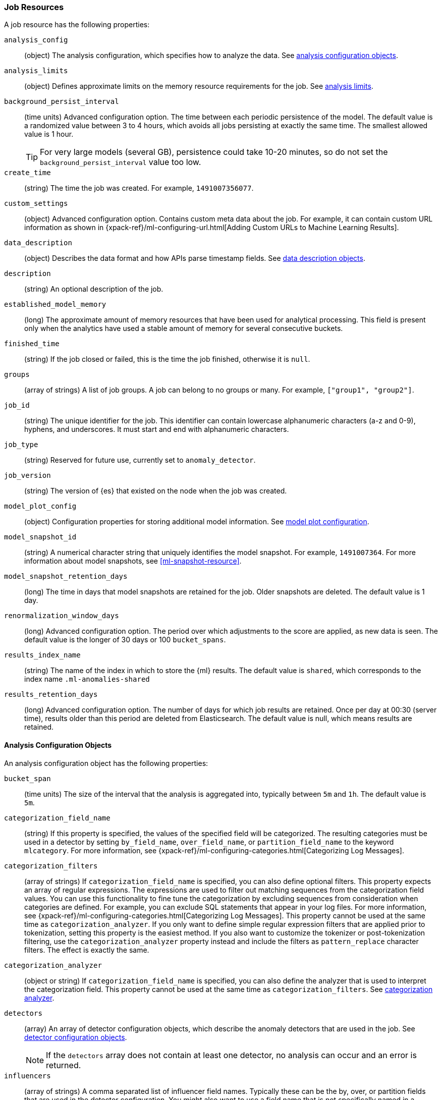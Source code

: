 [role="xpack"]
[[ml-job-resource]]
=== Job Resources

A job resource has the following properties:

`analysis_config`::
  (object) The analysis configuration, which specifies how to analyze the data.
  See <<ml-analysisconfig, analysis configuration objects>>.

`analysis_limits`::
  (object) Defines approximate limits on the memory resource requirements for the job.
  See <<ml-apilimits,analysis limits>>.

`background_persist_interval`::
  (time units) Advanced configuration option.
  The time between each periodic persistence of the model.
  The default value is a randomized value between 3 to 4 hours, which avoids
  all jobs persisting at exactly the same time. The smallest allowed value is
  1 hour.
+
--
TIP: For very large models (several GB), persistence could take 10-20 minutes,
so do not set the `background_persist_interval` value too low.

--

`create_time`::
  (string) The time the job was created. For example, `1491007356077`.

`custom_settings`::
  (object) Advanced configuration option. Contains custom meta data about the
  job. For example, it can contain custom URL information as shown in
  {xpack-ref}/ml-configuring-url.html[Adding Custom URLs to Machine Learning Results].

`data_description`::
  (object) Describes the data format and how APIs parse timestamp fields.
  See <<ml-datadescription,data description objects>>.

`description`::
  (string) An optional description of the job.

`established_model_memory`::
  (long) The approximate amount of memory resources that have been used for
  analytical processing. This field is present only when the analytics have used
  a stable amount of memory for several consecutive buckets.

`finished_time`::
  (string) If the job closed or failed, this is the time the job finished,
  otherwise it is `null`.

`groups`::
  (array of strings) A list of job groups.  A job can belong to no groups or
  many. For example, `["group1", "group2"]`.

`job_id`::
  (string) The unique identifier for the job. This identifier can contain
  lowercase alphanumeric characters (a-z and 0-9), hyphens, and underscores. It
  must start and end with alphanumeric characters.

`job_type`::
  (string) Reserved for future use, currently set to `anomaly_detector`.

`job_version`::
 (string) The version of {es} that existed on the node when the job was created.

`model_plot_config`::
  (object) Configuration properties for storing additional model information.
  See <<ml-apimodelplotconfig, model plot configuration>>.

`model_snapshot_id`::
  (string) A numerical character string that uniquely identifies the model
  snapshot. For example, `1491007364`.
  For more information about model snapshots, see <<ml-snapshot-resource>>.

`model_snapshot_retention_days`::
  (long) The time in days that model snapshots are retained for the job.
  Older snapshots are deleted. The default value is 1 day.

`renormalization_window_days`::
  (long) Advanced configuration option.
  The period over which adjustments to the score are applied, as new data is seen.
  The default value is the longer of 30 days or 100 `bucket_spans`.

`results_index_name`::
  (string) The name of the index in which to store the {ml} results.
  The default value is `shared`,
  which corresponds to the index name `.ml-anomalies-shared`

`results_retention_days`::
  (long) Advanced configuration option.
  The number of days for which job results are retained.
  Once per day at 00:30 (server time), results older than this period are
  deleted from Elasticsearch. The default value is null, which means results
  are retained.

[[ml-analysisconfig]]
==== Analysis Configuration Objects

An analysis configuration object has the following properties:

`bucket_span`::
  (time units) The size of the interval that the analysis is aggregated into,
  typically between `5m` and `1h`. The default value is `5m`.

`categorization_field_name`::
  (string) If this property is specified, the values of the specified field will
  be categorized. The resulting categories must be used in a detector by setting
  `by_field_name`, `over_field_name`, or `partition_field_name` to the keyword
  `mlcategory`. For more information, see
  {xpack-ref}/ml-configuring-categories.html[Categorizing Log Messages].
//<<ml-configuring-categories>>.

`categorization_filters`::
  (array of strings) If `categorization_field_name` is specified,
  you can also define optional filters. This property expects an array of
  regular expressions. The expressions are used to filter out matching sequences
  from the categorization field values. You can use this functionality to fine
  tune the categorization by excluding sequences from consideration when
  categories are defined. For example, you can exclude SQL statements that
  appear in your log files. For more information, see
  {xpack-ref}/ml-configuring-categories.html[Categorizing Log Messages].
  This property cannot be used at the same time as `categorization_analyzer`.
  If you only want to define simple regular expression filters that are applied
  prior to tokenization, setting this property is the easiest method.
  If you also want to customize the tokenizer or post-tokenization filtering,
  use the `categorization_analyzer` property instead and include the filters as
  `pattern_replace` character filters. The effect is exactly the same.

`categorization_analyzer`::
  (object or string) If `categorization_field_name` is specified, you can also
  define the analyzer that is used to interpret the categorization field. This
  property cannot be used at the same time as `categorization_filters`. See
  <<ml-categorizationanalyzer,categorization analyzer>>.

`detectors`::
  (array) An array of detector configuration objects,
  which describe the anomaly detectors that are used in the job.
  See <<ml-detectorconfig,detector configuration objects>>. +
+
--
NOTE: If the `detectors` array does not contain at least one detector,
no analysis can occur and an error is returned.

--

`influencers`::
  (array of strings) A comma separated list of influencer field names.
  Typically these can be the by, over, or partition fields that are used in the
  detector configuration. You might also want to use a field name that is not
  specifically named in a detector, but is available as part of the input data.
  When you use multiple detectors, the use of influencers is recommended as it
  aggregates results for each influencer entity.

`latency`::
  (time units) The size of the window in which to expect data that is out of
  time order. The default value is 0 (no latency). If you specify a non-zero
  value, it must be greater than or equal to one second. For more information
  about time units, see
  {ref}/common-options.html#time-units[Time Units].
+
--
NOTE: Latency is only applicable when you send data by using
the <<ml-post-data,post data>> API.

--

`multivariate_by_fields`::
  (boolean) This functionality is reserved for internal use. It is not supported
  for use in customer environments and is not subject to the support SLA of
  official GA features.
+
--
If set to `true`, the analysis will automatically find correlations
between metrics for a given `by` field value and report anomalies when those
correlations cease to hold. For example, suppose CPU and memory usage on host A
is usually highly correlated with the same metrics on host B. Perhaps this
correlation occurs because they are running a load-balanced application.
If you enable this property, then anomalies will be reported when, for example,
CPU usage on host A is high and the value of CPU usage on host B is low.
That is to say, you'll see an anomaly when the CPU of host A is unusual given
the CPU of host B.

NOTE: To use the `multivariate_by_fields` property, you must also specify
`by_field_name` in your detector.

--

`summary_count_field_name`::
  (string) If this property is specified, the data that is fed to the job is
  expected to be pre-summarized. This property value is the name of the field
  that contains the count of raw data points that have been summarized. The same
  `summary_count_field_name` applies to all detectors in the job.
+
--

NOTE: The `summary_count_field_name` property cannot be used with the `metric`
function.

--

////
LEAVE UNDOCUMENTED
`overlapping_buckets`::
 (boolean) If set to `true`, an additional analysis occurs that runs out of phase by half a bucket length.
 This requires more system resources and enhances detection of anomalies that span bucket boundaries.
`use_per_partition_normalization`::
  () TBD
////

[float]
[[ml-detectorconfig]]
==== Detector Configuration Objects

Detector configuration objects specify which data fields a job analyzes.
They also specify which analytical functions are used.
You can specify multiple detectors for a job.
Each detector has the following properties:

`by_field_name`::
  (string) The field used to split the data.
  In particular, this property is used for analyzing the splits with respect to their own history.
  It is used for finding unusual values in the context of the split.

`detector_description`::
  (string) A description of the detector. For example, `Low event rate`.

`detector_index`::
  (integer) A unique identifier for the detector. This identifier is based on
  the order of the detectors in the `analysis_config`, starting at zero. You can
  use this identifier when you want to update a specific detector.

`exclude_frequent`::
  (string) Contains one of the following values: `all`, `none`, `by`, or `over`.
  If set, frequent entities are excluded from influencing the anomaly results.
  Entities can be considered frequent over time or frequent in a population.
  If you are working with both over and by fields, then you can set `exclude_frequent`
  to `all` for both fields, or to `by` or `over` for those specific fields.

`field_name`::
  (string) The field that the detector uses in the function. If you use an event rate
  function such as `count` or `rare`, do not specify this field. +
+
--
NOTE: The `field_name` cannot contain double quotes or backslashes.

--

`function`::
  (string) The analysis function that is used.
  For example, `count`, `rare`, `mean`, `min`, `max`, and `sum`. For more
  information, see {xpack-ref}/ml-functions.html[Function Reference].
//<<ml-functions>>.

`over_field_name`::
  (string) The field used to split the data.
  In particular, this property is used for analyzing the splits with respect to
  the history of all splits. It is used for finding unusual values in the
  population of all splits. For more information, see
  {xpack-ref}/ml-configuring-pop.html[Performing Population Analysis].

`partition_field_name`::
  (string) The field used to segment the analysis.
  When you use this property, you have completely independent baselines for each value of this field.

`use_null`::
  (boolean) Defines whether a new series is used as the null series
  when there is no value for the by or partition fields. The default value is `false`. +
+
--
IMPORTANT: Field names are case sensitive, for example a field named 'Bytes'
is different from one named 'bytes'.

--

////
LEAVE UNDOCUMENTED
 `rules`::
  (array) TBD
////

[float]
[[ml-datadescription]]
==== Data Description Objects

The data description defines the format of the input data when you send data to
the job by using the <<ml-post-data,post data>> API. Note that when configure
a {dfeed}, these properties are automatically set.

When data is received via the <<ml-post-data,post data>> API, it is not stored
in {es}. Only the results for anomaly detection are retained.

A data description object has the following properties:

`format`::
  (string) Only `JSON` format is supported at this time.

`time_field`::
  (string) The name of the field that contains the timestamp.
  The default value is `time`.

`time_format`::
  (string) The time format, which can be `epoch`, `epoch_ms`, or a custom pattern.
  The default value is `epoch`, which refers to UNIX or Epoch time (the number of seconds
  since 1 Jan 1970).
  The value `epoch_ms` indicates that time is measured in milliseconds since the epoch.
  The `epoch` and `epoch_ms` time formats accept either integer or real values. +
+
--
NOTE: Custom patterns must conform to the Java `DateTimeFormatter` class.
When you use date-time formatting patterns, it is recommended that you provide
the full date, time and time zone. For example: `yyyy-MM-dd'T'HH:mm:ssX`.
If the pattern that you specify is not sufficient to produce a complete timestamp,
job creation fails.

--

[float]
[[ml-categorizationanalyzer]]
==== Categorization Analyzer

The categorization analyzer specifies how the `categorization_field` is
interpreted by the categorization process. The syntax is very similar to that
used to define the `analyzer` in the <<indices-analyze,Analyze endpoint>>.

The `categorization_analyzer` field can be specified either as a string or as
an object.

If it is a string it must refer to a <<analysis-analyzers,built-in analyzer>> or
one added by another plugin.

If it is an object it has the following properties:

`char_filter`::
  (array of strings or objects) One or more
  <<analysis-charfilters,character filters>>. In addition to the built-in
  character filters, other plugins can provide more character filters. This
  property is optional. If it is not specified, no character filters are applied
  prior to categorization. If you are customizing some other aspect of the
  analyzer and you need to achieve the equivalent of `categorization_filters`
  (which are not permitted when some other aspect of the analyzer is customized),
  add them here as
  <<analysis-pattern-replace-charfilter,pattern replace character filters>>.

`tokenizer`::
  (string or object) The name or definition of the
  <<analysis-tokenizers,tokenizer>> to use after character filters are applied.
  This property is compulsory if `categorization_analyzer` is specified as an
  object. Machine learning provides a tokenizer called `ml_classic` that
  tokenizes in the same way as the non-customizable tokenizer in older versions
  of the product. If you want to use that tokenizer but change the character or
  token filters, specify `"tokenizer": "ml_classic"` in your
  `categorization_analyzer`.

`filter`::
  (array of strings or objects) One or more
  <<analysis-tokenfilters,token filters>>. In addition to the built-in token
  filters, other plugins can provide more token filters. This property is
  optional. If it is not specified, no token filters are applied prior to
  categorization.

If you omit the `categorization_analyzer`, the following default values are used:

[source,js]
--------------------------------------------------
POST _xpack/ml/anomaly_detectors/_validate
{
  "analysis_config" : {
    "categorization_analyzer" : {
      "tokenizer" : "ml_classic",
      "filter" : [
        { "type" : "stop", "stopwords": [
          "Monday", "Tuesday", "Wednesday", "Thursday", "Friday", "Saturday", "Sunday",
          "Mon", "Tue", "Wed", "Thu", "Fri", "Sat", "Sun",
          "January", "February", "March", "April", "May", "June", "July", "August", "September", "October", "November", "December",
          "Jan", "Feb", "Mar", "Apr", "May", "Jun", "Jul", "Aug", "Sep", "Oct", "Nov", "Dec",
          "GMT", "UTC"
        ] }
      ]
    },
    "categorization_field_name": "message",
    "detectors" :[{
      "function":"count",
      "by_field_name": "mlcategory"
    }]
  },
  "data_description" : {
  }
}
--------------------------------------------------
// CONSOLE

If you specify any part of the `categorization_analyzer`, however, any omitted
sub-properties are _not_ set to default values.

If you are categorizing non-English messages in a language where words are
separated by spaces, you might get better results if you change the day or month
words in the stop token filter to the appropriate words in your language. If you
are categorizing messages in a language where words are not separated by spaces,
you must use a different tokenizer as well in order to get sensible
categorization results.

It is important to be aware that analyzing for categorization of machine
generated log messages is a little different from tokenizing for search.
Features that work well for search, such as stemming, synonym substitution, and
lowercasing are likely to make the results of categorization worse. However, in
order for drill down from {ml} results to work correctly, the tokens that the
categorization analyzer produces must be similar to those produced by the search
analyzer. If they are sufficiently similar, when you search for the tokens that
the categorization analyzer produces then you find the original document that
the categorization field value came from.

For more information, see
{xpack-ref}/ml-configuring-categories.html[Categorizing Log Messages].

[float]
[[ml-apilimits]]
==== Analysis Limits

Limits can be applied for the resources required to hold the mathematical models in memory.
These limits are approximate and can be set per job. They do not control the
memory used by other processes, for example the Elasticsearch Java processes.
If necessary, you can increase the limits after the job is created.

The `analysis_limits` object has the following properties:

`categorization_examples_limit`::
  (long) The maximum number of examples stored per category in memory and
  in the results data store. The default value is 4.  If you increase this value,
  more examples are available, however it requires that you have more storage available.
  If you set this value to `0`, no examples are stored. +
+
--
NOTE: The `categorization_examples_limit` only applies to analysis that uses categorization.
For more information, see
{xpack-ref}/ml-configuring-categories.html[Categorizing Log Messages].

--

`model_memory_limit`::
  (long or string) The approximate maximum amount of memory resources that are
  required for analytical processing. Once this limit is approached, data pruning
  becomes more aggressive. Upon exceeding this limit, new entities are not
  modeled. The default value for jobs created in version 6.1 and later is `1024mb`.
  This value will need to be increased for jobs that are expected to analyze high
  cardinality fields, but the default is set to a relatively small size to ensure
  that high resource usage is a conscious decision. The default value for jobs
  created in versions earlier than 6.1 is `4096mb`.
+
--
If you specify a number instead of a string, the units are assumed to be MiB.
Specifying a string is recommended for clarity. If you specify a byte size unit
of `b` or `kb` and the number does not equate to a discrete number of megabytes,
it is rounded down to the closest MiB. The minimum valid value is 1 MiB. If you
specify a value less than 1 MiB, an error occurs. For more information about
supported byte size units, see
{ref}/common-options.html#byte-units[Byte size units].

If your `elasticsearch.yml` file contains an `xpack.ml.max_model_memory_limit`
setting, an error occurs when you try to create jobs that have
`model_memory_limit` values greater than that setting. For more information,
see <<ml-settings>>.
--

[float]
[[ml-apimodelplotconfig]]
==== Model Plot Config

This advanced configuration option stores model information along with the
results. It provides a more detailed view into anomaly detection.

WARNING: If you enable model plot it can add considerable overhead to the performance
of the system; it is not feasible for jobs with many entities.

Model plot provides a simplified and indicative view of the model and its bounds.
It does not display complex features such as multivariate correlations or multimodal data.
As such, anomalies may occasionally be reported which cannot be seen in the model plot.

Model plot config can be configured when the job is created or updated later. It must be
disabled if performance issues are experienced.

The `model_plot_config` object has the following properties:

`enabled`::
  (boolean) If true, enables calculation and storage of the model bounds for
  each entity that is being analyzed. By default, this is not enabled.

`terms`::
  (string) Limits data collection to this comma separated list of partition or by field values.
  If terms are not specified or it is an empty string, no filtering is applied.
  For example, "CPU,NetworkIn,DiskWrites". This is experimental. Only the specified `terms` can
  be viewed when using the Single Metric Viewer.
